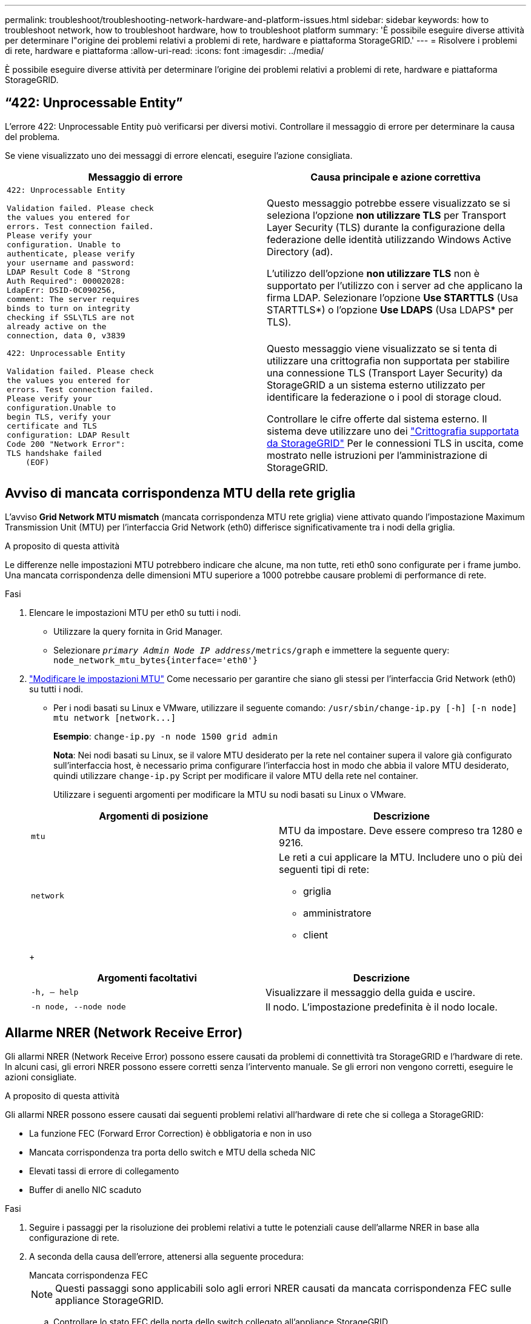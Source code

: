 ---
permalink: troubleshoot/troubleshooting-network-hardware-and-platform-issues.html 
sidebar: sidebar 
keywords: how to troubleshoot network, how to troubleshoot hardware, how to troubleshoot platform 
summary: 'È possibile eseguire diverse attività per determinare l"origine dei problemi relativi a problemi di rete, hardware e piattaforma StorageGRID.' 
---
= Risolvere i problemi di rete, hardware e piattaforma
:allow-uri-read: 
:icons: font
:imagesdir: ../media/


[role="lead"]
È possibile eseguire diverse attività per determinare l'origine dei problemi relativi a problemi di rete, hardware e piattaforma StorageGRID.



== "`422: Unprocessable Entity`"

L'errore 422: Unprocessable Entity può verificarsi per diversi motivi. Controllare il messaggio di errore per determinare la causa del problema.

Se viene visualizzato uno dei messaggi di errore elencati, eseguire l'azione consigliata.

[cols="2a,2a"]
|===
| Messaggio di errore | Causa principale e azione correttiva 


 a| 
[listing]
----
422: Unprocessable Entity

Validation failed. Please check
the values you entered for
errors. Test connection failed.
Please verify your
configuration. Unable to
authenticate, please verify
your username and password:
LDAP Result Code 8 "Strong
Auth Required": 00002028:
LdapErr: DSID-0C090256,
comment: The server requires
binds to turn on integrity
checking if SSL\TLS are not
already active on the
connection, data 0, v3839
---- a| 
Questo messaggio potrebbe essere visualizzato se si seleziona l'opzione *non utilizzare TLS* per Transport Layer Security (TLS) durante la configurazione della federazione delle identità utilizzando Windows Active Directory (ad).

L'utilizzo dell'opzione *non utilizzare TLS* non è supportato per l'utilizzo con i server ad che applicano la firma LDAP. Selezionare l'opzione *Use STARTTLS* (Usa STARTTLS*) o l'opzione *Use LDAPS* (Usa LDAPS* per TLS).



 a| 
[listing]
----
422: Unprocessable Entity

Validation failed. Please check
the values you entered for
errors. Test connection failed.
Please verify your
configuration.Unable to
begin TLS, verify your
certificate and TLS
configuration: LDAP Result
Code 200 "Network Error":
TLS handshake failed
    (EOF)
---- a| 
Questo messaggio viene visualizzato se si tenta di utilizzare una crittografia non supportata per stabilire una connessione TLS (Transport Layer Security) da StorageGRID a un sistema esterno utilizzato per identificare la federazione o i pool di storage cloud.

Controllare le cifre offerte dal sistema esterno. Il sistema deve utilizzare uno dei link:../admin/supported-ciphers-for-outgoing-tls-connections.html["Crittografia supportata da StorageGRID"] Per le connessioni TLS in uscita, come mostrato nelle istruzioni per l'amministrazione di StorageGRID.

|===


== [[Troubleshooting_MTU_ALERT]]Avviso di mancata corrispondenza MTU della rete griglia

L'avviso *Grid Network MTU mismatch* (mancata corrispondenza MTU rete griglia) viene attivato quando l'impostazione Maximum Transmission Unit (MTU) per l'interfaccia Grid Network (eth0) differisce significativamente tra i nodi della griglia.

.A proposito di questa attività
Le differenze nelle impostazioni MTU potrebbero indicare che alcune, ma non tutte, reti eth0 sono configurate per i frame jumbo. Una mancata corrispondenza delle dimensioni MTU superiore a 1000 potrebbe causare problemi di performance di rete.

.Fasi
. Elencare le impostazioni MTU per eth0 su tutti i nodi.
+
** Utilizzare la query fornita in Grid Manager.
** Selezionare `_primary Admin Node IP address_/metrics/graph` e immettere la seguente query: `node_network_mtu_bytes{interface='eth0'}`


. link:../commonhardware/changing-mtu-setting.html["Modificare le impostazioni MTU"] Come necessario per garantire che siano gli stessi per l'interfaccia Grid Network (eth0) su tutti i nodi.
+
** Per i nodi basati su Linux e VMware, utilizzare il seguente comando: `+/usr/sbin/change-ip.py [-h] [-n node] mtu network [network...]+`
+
*Esempio*: `change-ip.py -n node 1500 grid admin`

+
*Nota*: Nei nodi basati su Linux, se il valore MTU desiderato per la rete nel container supera il valore già configurato sull'interfaccia host, è necessario prima configurare l'interfaccia host in modo che abbia il valore MTU desiderato, quindi utilizzare `change-ip.py` Script per modificare il valore MTU della rete nel container.

+
Utilizzare i seguenti argomenti per modificare la MTU su nodi basati su Linux o VMware.

+
[cols="2a,2a"]
|===
| Argomenti di posizione | Descrizione 


 a| 
`mtu`
 a| 
MTU da impostare. Deve essere compreso tra 1280 e 9216.



 a| 
`network`
 a| 
Le reti a cui applicare la MTU. Includere uno o più dei seguenti tipi di rete:

*** griglia
*** amministratore
*** client


|===
+
[cols="2a,2a"]
|===
| Argomenti facoltativi | Descrizione 


 a| 
`-h, – help`
 a| 
Visualizzare il messaggio della guida e uscire.



 a| 
`-n node, --node node`
 a| 
Il nodo. L'impostazione predefinita è il nodo locale.

|===






== Allarme NRER (Network Receive Error)

Gli allarmi NRER (Network Receive Error) possono essere causati da problemi di connettività tra StorageGRID e l'hardware di rete. In alcuni casi, gli errori NRER possono essere corretti senza l'intervento manuale. Se gli errori non vengono corretti, eseguire le azioni consigliate.

.A proposito di questa attività
Gli allarmi NRER possono essere causati dai seguenti problemi relativi all'hardware di rete che si collega a StorageGRID:

* La funzione FEC (Forward Error Correction) è obbligatoria e non in uso
* Mancata corrispondenza tra porta dello switch e MTU della scheda NIC
* Elevati tassi di errore di collegamento
* Buffer di anello NIC scaduto


.Fasi
. Seguire i passaggi per la risoluzione dei problemi relativi a tutte le potenziali cause dell'allarme NRER in base alla configurazione di rete.
. A seconda della causa dell'errore, attenersi alla seguente procedura:
+
[role="tabbed-block"]
====
.Mancata corrispondenza FEC
--

NOTE: Questi passaggi sono applicabili solo agli errori NRER causati da mancata corrispondenza FEC sulle appliance StorageGRID.

.. Controllare lo stato FEC della porta dello switch collegato all'appliance StorageGRID.
.. Controllare l'integrità fisica dei cavi che collegano l'apparecchio allo switch.
.. Se si desidera modificare le impostazioni FEC per tentare di risolvere l'allarme NRER, assicurarsi innanzitutto che l'appliance sia configurata per la modalità *auto* nella pagina di configurazione del collegamento del programma di installazione dell'appliance StorageGRID (consultare le istruzioni relative all'appliance:
+
*** link:../sg6000/changing-link-configuration-of-sg6000-cn-controller.html["SG6000"]
*** link:../sg5700/changing-link-configuration-of-e5700sg-controller.html["SG5700"]
*** link:../sg100-1000/changing-link-configuration-of-services-appliance.html["SG100 e SG1000"]


.. Modificare le impostazioni FEC sulle porte dello switch. Le porte dell'appliance StorageGRID regoleranno le impostazioni FEC in modo che corrispondano, se possibile.
+
Non è possibile configurare le impostazioni FEC sulle appliance StorageGRID. Le appliance tentano invece di rilevare e duplicare le impostazioni FEC sulle porte dello switch a cui sono collegate. Se i collegamenti sono forzati a velocità di rete 25-GbE o 100-GbE, lo switch e la NIC potrebbero non riuscire a negoziare un'impostazione FEC comune. Senza un'impostazione FEC comune, la rete torna alla modalità "`no-FEC`". Quando la funzione FEC non è attivata, le connessioni sono più soggette a errori causati da disturbi elettrici.

+

NOTE: Le appliance StorageGRID supportano Firecode (FC) e Reed Solomon (RS) FEC, oltre che FEC.



--
.Mancata corrispondenza tra porta dello switch e MTU della scheda NIC
--
Se l'errore è causato da una mancata corrispondenza tra la porta dello switch e la MTU della NIC, verificare che le dimensioni MTU configurate sul nodo corrispondano all'impostazione MTU per la porta dello switch.

La dimensione MTU configurata sul nodo potrebbe essere inferiore all'impostazione sulla porta dello switch a cui è connesso il nodo. Se un nodo StorageGRID riceve un frame Ethernet più grande del relativo MTU, cosa possibile con questa configurazione, potrebbe essere segnalato l'allarme NRER. Se si ritiene che questo sia quanto accade, modificare la MTU della porta dello switch in modo che corrisponda alla MTU dell'interfaccia di rete StorageGRID oppure modificare la MTU dell'interfaccia di rete StorageGRID in modo che corrisponda alla porta dello switch, in base agli obiettivi o ai requisiti della MTU end-to-end.


IMPORTANT: Per ottenere le migliori performance di rete, tutti i nodi devono essere configurati con valori MTU simili sulle interfacce Grid Network. L'avviso *Grid Network MTU mismatch* (mancata corrispondenza MTU rete griglia) viene attivato se si verifica una differenza significativa nelle impostazioni MTU per Grid Network su singoli nodi. I valori MTU non devono essere uguali per tutti i tipi di rete. Vedere <<troubleshoot_MTU_alert,Risolvere i problemi relativi all'avviso di mancata corrispondenza MTU della rete griglia>> per ulteriori informazioni.


NOTE: Vedere anche link:../commonhardware/changing-mtu-setting.html["Modificare l'impostazione MTU"].

--
.Elevati tassi di errore di collegamento
--
.. Attivare FEC, se non è già attivato.
.. Verificare che il cablaggio di rete sia di buona qualità e non sia danneggiato o collegato in modo errato.
.. Se i cavi non sembrano essere il problema, contattare il supporto tecnico.
+

NOTE: In un ambiente con elevati livelli di rumore elettrico, potrebbero verificarsi errori elevati.



--
.Buffer di anello NIC scaduto
--
Se l'errore è un buffer di anello della scheda di rete in eccesso, contattare il supporto tecnico.

Il buffer circolare può essere sovraccarico quando il sistema StorageGRID è sovraccarico e non è in grado di elaborare gli eventi di rete in modo tempestivo.

--
====
. Dopo aver risolto il problema sottostante, reimpostare il contatore degli errori.
+
.. Selezionare *SUPPORT* > *Tools* > *Grid topology*.
.. Selezionare *_site_* > *_grid node_* > *SSM* > *Resources* > *Configuration* > *Main*.
.. Selezionare *Ripristina conteggio errori di ricezione* e fare clic su *Applica modifiche*.




.Informazioni correlate
link:../monitor/alarms-reference.html["Riferimento allarmi (sistema legacy)"]



== Errori di sincronizzazione dell'ora

Potrebbero verificarsi problemi con la sincronizzazione dell'ora nella griglia.

Se si verificano problemi di sincronizzazione dell'ora, verificare di aver specificato almeno quattro origini NTP esterne, ciascuna con uno strato 3 o un riferimento migliore, e che tutte le origini NTP esterne funzionino normalmente e siano accessibili dai nodi StorageGRID.


NOTE: Quando link:../maintain/configuring-ntp-servers.html["Specifica dell'origine NTP esterna"] Per un'installazione StorageGRID a livello di produzione, non utilizzare il servizio Windows Time (W32Time) su una versione di Windows precedente a Windows Server 2016. Il servizio Time sulle versioni precedenti di Windows non è sufficientemente accurato e non è supportato da Microsoft per l'utilizzo in ambienti ad alta precisione, come StorageGRID.



== Linux: Problemi di connettività di rete

Potrebbero verificarsi problemi con la connettività di rete per i grid node StorageGRID ospitati su host Linux.



=== Clonazione indirizzo MAC

In alcuni casi, i problemi di rete possono essere risolti utilizzando la clonazione dell'indirizzo MAC. Se si utilizzano host virtuali, impostare il valore della chiave di clonazione dell'indirizzo MAC per ciascuna rete su "true" nel file di configurazione del nodo. Questa impostazione fa in modo che l'indirizzo MAC del container StorageGRID utilizzi l'indirizzo MAC dell'host. Per creare i file di configurazione del nodo, consultare le istruzioni per link:../rhel/creating-node-configuration-files.html["Red Hat Enterprise Linux o CentOS"] oppure link:../ubuntu/creating-node-configuration-files.html["Ubuntu o Debian"].


IMPORTANT: Creare interfacce di rete virtuali separate per l'utilizzo da parte del sistema operativo host Linux. L'utilizzo delle stesse interfacce di rete per il sistema operativo host Linux e per il container StorageGRID potrebbe rendere il sistema operativo host irraggiungibile se la modalità promiscua non è stata attivata sull'hypervisor.

Per ulteriori informazioni sull'attivazione della clonazione MAC, consultare le istruzioni per link:../rhel/configuring-host-network.html["Red Hat Enterprise Linux o CentOS"] oppure link:../ubuntu/configuring-host-network.html["Ubuntu o Debian"].



=== Modalità promiscua

Se non si desidera utilizzare la clonazione dell'indirizzo MAC e si desidera consentire a tutte le interfacce di ricevere e trasmettere dati per indirizzi MAC diversi da quelli assegnati dall'hypervisor, Assicurarsi che le proprietà di sicurezza a livello di switch virtuale e gruppo di porte siano impostate su *Accept* per modalità promiscuous, modifiche indirizzo MAC e trasmissione forgiata. I valori impostati sullo switch virtuale possono essere sovrascritti dai valori a livello di gruppo di porte, quindi assicurarsi che le impostazioni siano le stesse in entrambe le posizioni.

Per ulteriori informazioni sull'utilizzo della modalità promiscua, consultare le istruzioni di link:../rhel/configuring-host-network.html["Red Hat Enterprise Linux o CentOS"] oppure link:../ubuntu/configuring-host-network.html["Ubuntu o Debian"].



== Linux: Stato del nodo "`orfano`"

Un nodo Linux in uno stato orfano di solito indica che il servizio StorageGRID o il daemon del nodo StorageGRID che controlla il contenitore del nodo sono morti inaspettatamente.

.A proposito di questa attività
Se un nodo Linux segnala che si trova in uno stato orfano, è necessario:

* Controllare i registri per verificare la presenza di errori e messaggi.
* Tentare di riavviare il nodo.
* Se necessario, utilizzare i comandi del motore dei container per arrestare il contenitore di nodi esistente.
* Riavviare il nodo.


.Fasi
. Controllare i log sia per il daemon di servizio che per il nodo orfano per verificare la presenza di errori evidenti o messaggi relativi all'uscita imprevista.
. Accedere all'host come root o utilizzando un account con autorizzazione sudo.
. Tentare di riavviare il nodo eseguendo il seguente comando: `$ sudo storagegrid node start node-name`
+
 $ sudo storagegrid node start DC1-S1-172-16-1-172
+
Se il nodo è orfano, la risposta è

+
[listing]
----
Not starting ORPHANED node DC1-S1-172-16-1-172
----
. Da Linux, arrestare il motore dei container e qualsiasi processo di controllo del nodo storagegrid. Ad esempio:``sudo docker stop --time secondscontainer-name``
+
Per `seconds`, immettere il numero di secondi che si desidera attendere per l'arresto del container (in genere 15 minuti o meno). Ad esempio:

+
[listing]
----
sudo docker stop --time 900 storagegrid-DC1-S1-172-16-1-172
----
. Riavviare il nodo: `storagegrid node start node-name`
+
[listing]
----
storagegrid node start DC1-S1-172-16-1-172
----




== Linux: Risoluzione dei problemi relativi al supporto IPv6

Potrebbe essere necessario abilitare il supporto IPv6 nel kernel se sono stati installati nodi StorageGRID su host Linux e si nota che gli indirizzi IPv6 non sono stati assegnati ai contenitori di nodi come previsto.

.A proposito di questa attività
È possibile visualizzare l'indirizzo IPv6 assegnato a un nodo Grid nelle seguenti posizioni in Grid Manager:

* Selezionare *NODI* e selezionare il nodo. Quindi, selezionare *Mostra altri* accanto a *indirizzi IP* nella scheda Panoramica.
+
image::../media/node_overview_ip_addresses_ipv6.png[Schermata dei nodi > Panoramica > indirizzi IP]

* Selezionare *SUPPORT* > *Tools* > *Grid topology*. Quindi, selezionare *_node_* > *SSM* > *risorse*. Se è stato assegnato un indirizzo IPv6, questo viene elencato sotto l'indirizzo IPv4 nella sezione *indirizzi di rete*.


Se l'indirizzo IPv6 non viene visualizzato e il nodo è installato su un host Linux, seguire questa procedura per abilitare il supporto IPv6 nel kernel.

.Fasi
. Accedere all'host come root o utilizzando un account con autorizzazione sudo.
. Eseguire il seguente comando: `sysctl net.ipv6.conf.all.disable_ipv6`
+
[listing]
----
root@SG:~ # sysctl net.ipv6.conf.all.disable_ipv6
----
+
Il risultato deve essere 0.

+
[listing]
----
net.ipv6.conf.all.disable_ipv6 = 0
----
+

NOTE: Se il risultato non è 0, consultare la documentazione relativa al sistema operativo in uso per le modifiche `sysctl` impostazioni. Quindi, modificare il valore su 0 prima di continuare.

. Inserire il contenitore di nodi StorageGRID: `storagegrid node enter node-name`
. Eseguire il seguente comando: `sysctl net.ipv6.conf.all.disable_ipv6`
+
[listing]
----
root@DC1-S1:~ # sysctl net.ipv6.conf.all.disable_ipv6
----
+
Il risultato deve essere 1.

+
[listing]
----
net.ipv6.conf.all.disable_ipv6 = 1
----
+

NOTE: Se il risultato non è 1, questa procedura non si applica. Contattare il supporto tecnico.

. Uscire dal container: `exit`
+
[listing]
----
root@DC1-S1:~ # exit
----
. Come root, modificare il seguente file: `/var/lib/storagegrid/settings/sysctl.d/net.conf`.
+
[listing]
----
sudo vi /var/lib/storagegrid/settings/sysctl.d/net.conf
----
. Individuare le due righe seguenti e rimuovere i tag di commento. Quindi, salvare e chiudere il file.
+
[listing]
----
net.ipv6.conf.all.disable_ipv6 = 0
----
+
[listing]
----
net.ipv6.conf.default.disable_ipv6 = 0
----
. Eseguire questi comandi per riavviare il container StorageGRID:
+
[listing]
----
storagegrid node stop node-name
----
+
[listing]
----
storagegrid node start node-name
----

